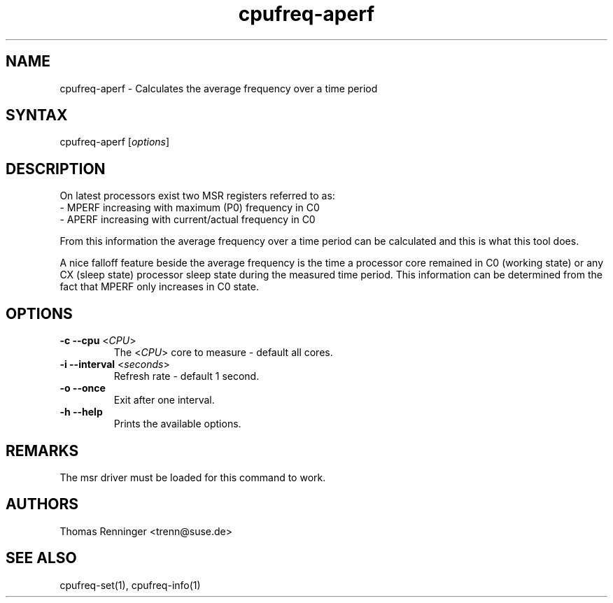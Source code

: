 .TH "cpufreq-aperf" "1" "0.1" "Mattia Dongili" ""
.SH "NAME"
.LP
cpufreq\-aperf \- Calculates the average frequency over a time period
.SH "SYNTAX"
.LP
cpufreq\-aperf [\fIoptions\fP]
.SH "DESCRIPTION"
.LP
On latest processors exist two MSR registers referred to as:
  - MPERF increasing with maximum (P0) frequency in C0
  - APERF increasing with current/actual frequency in C0

From this information the average frequency over a time period can be
calculated and this is what this tool does.

A nice falloff feature beside the average frequency is the time
a processor core remained in C0 (working state) or any CX (sleep state)
processor sleep state during the measured time period. This information
can be determined from the fact that MPERF only increases in C0 state.
.SH "OPTIONS"
.LP
.TP
\fB\-c\fR \fB\-\-cpu\fR <\fICPU\fP>
 The <\fICPU\fP> core to measure - default all cores.
.TP
\fB\-i\fR \fB\-\-interval\fR <\fIseconds\fP>
Refresh rate - default 1 second.
.TP
\fB\-o\fR \fB\-\-once\fR
Exit after one interval.
.TP
\fB\-h\fR \fB\-\-help\fR
Prints the available options.
.SH "REMARKS"
.LP
The msr driver must be loaded for this command to work.
.SH "AUTHORS"
.nf
Thomas Renninger <trenn@suse.de>
.fi
.SH "SEE ALSO"
.LP
cpufreq\-set(1), cpufreq\-info(1)


